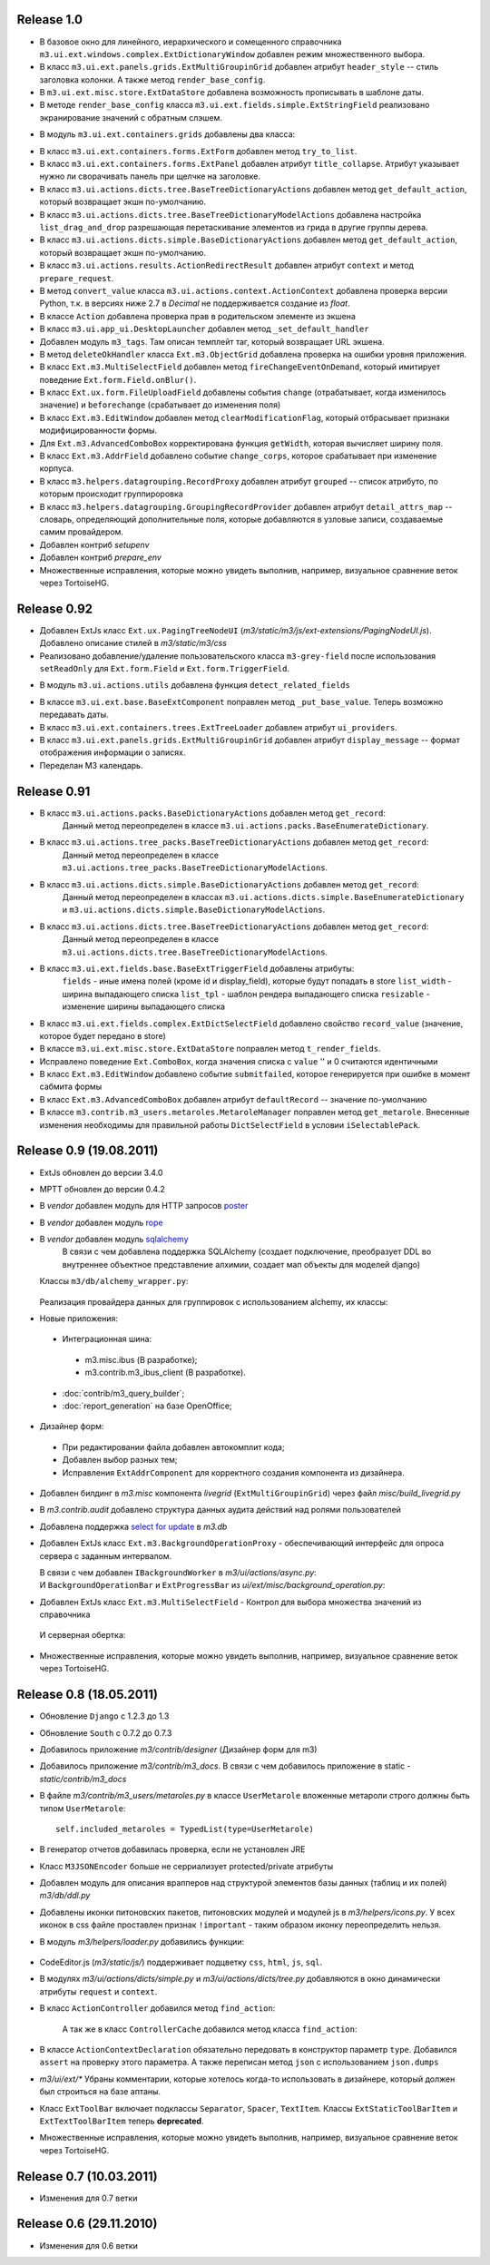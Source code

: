 Release 1.0
=============================

* В базовое окно для линейного, иерархического и сомещенного справочника ``m3.ui.ext.windows.complex.ExtDictionaryWindow``
  добавлен режим множественного выбора.
* В класс ``m3.ui.ext.panels.grids.ExtMultiGroupinGrid`` добавлен атрибут ``header_style`` -- стиль заголовка колонки.
  А также метод ``render_base_config``.
* В ``m3.ui.ext.misc.store.ExtDataStore`` добавлена возможность прописывать в шаблоне даты.
* В методе ``render_base_config`` класса ``m3.ui.ext.fields.simple.ExtStringField`` реализовано экранирование значений с
  обратным слэшем.
* В модуль ``m3.ui.ext.containers.grids`` добавлены два класса:
    .. autoclass:: m3.ui.ext.containers.grids.ExtLiveGridCheckBoxSelModel
    .. autoclass:: m3.ui.ext.containers.grids.ExtLiveGridRowSelModel
* В класс ``m3.ui.ext.containers.forms.ExtForm`` добавлен метод ``try_to_list``.
* В класс ``m3.ui.ext.containers.forms.ExtPanel`` добавлен атрибут ``title_collapse``. Атрибут указывает нужно ли сворачивать
  панель при щелчке на заголовке.
* В класс ``m3.ui.actions.dicts.tree.BaseTreeDictionaryActions`` добавлен метод ``get_default_action``, который возвращает
  экшн по-умолчанию.
* В класс ``m3.ui.actions.dicts.tree.BaseTreeDictionaryModelActions`` добавлена настройка ``list_drag_and_drop`` разрешающая
  перетаскивание элементов из грида в другие группы дерева.
* В класс ``m3.ui.actions.dicts.simple.BaseDictionaryActions`` добавлен метод ``get_default_action``, который возвращает
  экшн по-умолчанию.
* В класс ``m3.ui.actions.results.ActionRedirectResult`` добавлен атрибут ``context`` и метод ``prepare_request``.
* В метод ``convert_value`` класса ``m3.ui.actions.context.ActionContext`` добавлена проверка версии Python, т.к. в версиях
  ниже 2.7 в `Decimal` не поддерживается создание из `float`.
* В классе ``Action`` добавлена проверка прав в родительском элементе из экшена
* В класс ``m3.ui.app_ui.DesktopLauncher`` добавлен метод ``_set_default_handler``
* Добавлен модуль ``m3_tags``. Там описан темплейт таг, который возвращает URL экшена.
* В метод ``deleteOkHandler`` классa ``Ext.m3.ObjectGrid`` добавлена проверка на ошибки уровня приложения.
* В класс ``Ext.m3.MultiSelectField`` добавлен метод ``fireChangeEventOnDemand``, который имитирует поведение ``Ext.form.Field.onBlur()``.
* В класс ``Ext.ux.form.FileUploadField`` добавлены события ``change`` (отрабатывает, когда изменилось значение) и
  ``beforechange`` (срабатывает до изменения поля)
* В класс ``Ext.m3.EditWindow`` добавлен метод ``clearModificationFlag``, который отбрасывает признаки модифицированности формы.
* Для ``Ext.m3.AdvancedComboBox`` корректирована функция ``getWidth``, которая вычисляет ширину поля.
* В класс ``Ext.m3.AddrField`` добавлено событие ``change_corps``, которое срабатывает при изменение корпуса.
* В класс ``m3.helpers.datagrouping.RecordProxy`` добавлен атрибут ``grouped`` -- список атрибуто, по которым происходит
  группироровка
* В класс ``m3.helpers.datagrouping.GroupingRecordProvider`` добавлен атрибут ``detail_attrs_map`` -- словарь, определяющий
  дополнительные поля, которые добавляются в узловые записи, создаваемые самим провайдером.
* Добавлен контриб `setupenv`
* Добавлен контриб `prepare_env`
* Множественные исправления, которые можно увидеть выполнив, например, визуальное сравнение веток через TortoiseHG.

Release 0.92
=============================

* Добавлен ExtJs класс ``Ext.ux.PagingTreeNodeUI`` (`m3/static/m3/js/ext-extensions/PagingNodeUI.js`).
  Добавлено описание стилей в `m3/static/m3/css`
* Реализовано добавление/удаление пользовательского класса ``m3-grey-field`` после использования ``setReadOnly`` для
  ``Ext.form.Field`` и ``Ext.form.TriggerField``.
* В модуль ``m3.ui.actions.utils`` добавлена функция ``detect_related_fields``
    .. autofunction:: m3.ui.actions.utils.detect_related_fields
* В классе ``m3.ui.ext.base.BaseExtComponent`` поправлен метод ``_put_base_value``. Теперь возможно передавать даты.
* В класс ``m3.ui.ext.containers.trees.ExtTreeLoader`` добавлен атрибут ``ui_providers``.
* В класс ``m3.ui.ext.panels.grids.ExtMultiGroupinGrid`` добавлен атрибут ``display_message`` -- формат отображения
  информации о записях.
* Переделан M3 календарь.

Release 0.91
=============================

* В класс ``m3.ui.actions.packs.BaseDictionaryActions`` добавлен метод ``get_record``:
    .. autoclass:: m3.ui.actions.packs.BaseDictionaryActions
        :members: get_record
    Данный метод переопределен в классе ``m3.ui.actions.packs.BaseEnumerateDictionary``.
* В класс ``m3.ui.actions.tree_packs.BaseTreeDictionaryActions`` добавлен метод ``get_record``:
    .. autoclass:: m3.ui.actions.tree_packs.BaseTreeDictionaryActions
        :members: get_record
    Данный метод переопределен в классе ``m3.ui.actions.tree_packs.BaseTreeDictionaryModelActions``.
* В класс ``m3.ui.actions.dicts.simple.BaseDictionaryActions`` добавлен метод ``get_record``:
    .. autoclass:: m3.ui.actions.dicts.simple.BaseDictionaryActions
        :members: get_record
    Данный метод переопределен в классах ``m3.ui.actions.dicts.simple.BaseEnumerateDictionary`` и ``m3.ui.actions.dicts.simple.BaseDictionaryModelActions``.
* В класс ``m3.ui.actions.dicts.tree.BaseTreeDictionaryActions`` добавлен метод ``get_record``:
    .. autoclass:: m3.ui.actions.dicts.tree.BaseTreeDictionaryActions
        :members: get_record
    Данный метод переопределен в классе ``m3.ui.actions.dicts.tree.BaseTreeDictionaryModelActions``.
* В класс ``m3.ui.ext.fields.base.BaseExtTriggerField`` добавлены атрибуты:
    ``fields`` - иные имена полей (кроме id и display_field), которые будут попадать в store
    ``list_width`` -  ширина выпадающего списка
    ``list_tpl`` - шаблон рендера выпадающего списка
    ``resizable`` - изменение ширины выпадающего списка
* В класс ``m3.ui.ext.fields.complex.ExtDictSelectField`` добавлено свойство ``record_value`` (значение, которое будет передано в store)
* В классе ``m3.ui.ext.misc.store.ExtDataStore`` поправлен метод ``t_render_fields``.
* Исправлено поведение ``Ext.ComboBox``, когда значения списка с ``value`` '' и 0 считаются идентичными
* В класс ``Ext.m3.EditWindow`` добавлено событие ``submitfailed``, которое генерируется при ошибке в момент сабмита формы
* В класс ``Ext.m3.AdvancedComboBox`` добавлен атрибут ``defaultRecord`` -- значение по-умолчанию
* В классе ``m3.contrib.m3_users.metaroles.MetaroleManager`` поправлен метод ``get_metarole``. Внесенные изменения необходимы
  для правильной работы ``DictSelectField`` в условии ``iSelectablePack``.

Release 0.9 (19.08.2011)
=============================

* ExtJs обновлен до версии 3.4.0

* MPTT обновлен до версии 0.4.2

* В `vendor` добавлен модуль для HTTP запросов `poster <http://pypi.python.org/pypi/poster/0.4>`_
* В `vendor` добавлен модуль `rope <http://rope.sourceforge.net/>`_
* В `vendor` добавлен модуль `sqlalchemy <http://www.sqlalchemy.org/>`_
   В связи с чем добавлена поддержка SQLAlchemy (создает подключение, 
   преобразует DDL во внутреннее объектное представление алхимии, создает мап объекты для моделей django)
  
  Классы ``m3/db/alchemy_wrapper.py``:
  
   .. autoclass:: m3.db.alchemy_wrapper.SQLAlchemyWrapper
   .. autoclass:: m3.db.alchemy_wrapper.ModelCollection
   .. autoclass:: m3.db.alchemy_wrapper.AlchemyM3StorageFactory     
  
  Реализация провайдера данных для группировок с использованием alchemy, их классы:
  
  .. autoclass::  m3.helpers.datagrouping_alchemy.GroupingRecordSQLAlchemyProvider    
    
* Новые приложения:
 * Интеграционная шина:
  * m3.misc.ibus (В разработке);
  * m3.contrib.m3_ibus_client (В разработке).
 * :doc:`contrib/m3_query_builder`;
 * :doc:`report_generation` на базе OpenOffice;

* Дизайнер форм:
 * При редактировании файла добавлен автокомплит кода;
 * Добавлен выбор разных тем;
 * Исправления ``ExtAddrComponent`` для корректного создания компонента из дизайнера.
 
* Добавлен билдинг в `m3.misc` компонента `livegrid` (``ExtMultiGroupinGrid``) через файл `misc/build_livegrid.py`
 
* В `m3.contrib.audit` добавлено cтруктура данных аудита действий над ролями пользователей

* Добавлена поддержка  `select for update <https://coderanger.net/2011/01/select-for-update/>`_  в `m3.db` 
  
* Добавлен ExtJs класс  ``Ext.m3.BackgroundOperationProxy`` - 
  обеспечивающий интерфейс для опроса сервера с заданным интервалом.
  
  В связи с чем добавлен ``IBackgroundWorker`` в `m3/ui/actions/async.py`:
   .. autoclass:: m3.ui.actions.async.IBackgroundWorker
  
  
  И ``BackgroundOperationBar`` и ``ExtProgressBar`` из `ui/ext/misc/background_operation.py`:
   .. autoclass:: m3.ui.ext.misc.background_operation.BackgroundOperationBar
   .. autoclass:: m3.ui.ext.misc.background_operation.ExtProgressBar
   
* Добавлен ExtJs класс ``Ext.m3.MultiSelectField`` - Контрол для выбора множества значений из справочника
 И серверная обертка:
   .. autoclass:: m3.ui.ext.fields.complex.ExtMultiSelectField

* Множественные исправления, которые можно увидеть выполнив, например, визуальное сравнение веток через TortoiseHG.

Release 0.8 (18.05.2011)
=============================
* Обновление ``Django`` с 1.2.3 до 1.3
* Обновление ``South`` с 0.7.2 до 0.7.3
* Добавилось приложение `m3/contrib/designer` (Дизайнер форм для m3)
* Добавилось приложение `m3/contrib/m3_docs`. В связи с чем добавилось приложение в static - `static/contrib/m3_docs`

* В файле `m3/contrib/m3_users/metaroles.py` в классе ``UserMetarole`` вложенные метароли строго должны быть типом ``UserMetarole``::

	self.included_metaroles = TypedList(type=UserMetarole)

* В генератор отчетов добавилась проверка, если не установлен JRE
* Класс ``M3JSONEncoder`` больше не серриализует protected/private атрибуты

* Добавлен модуль для описания врапперов над структурой элементов базы данных (таблиц и их полей) `m3/db/ddl.py`

* Добавлены иконки питоновских пакетов, питоновских модулей и модулей js в `m3/helpers/icons.py`. У всех иконок в сss файле проставлен признак ``!important`` - таким образом иконку переопределить нельзя. 

* В модуль `m3/helpers/loader.py` добавились функции: 
    
	.. autofunction:: m3.helpers.loader.read_simple_CSV_dict_file
	.. autofunction:: m3.helpers.loader.read_simple_DBF_dict_file
	.. autofunction:: m3.helpers.loader.read_simple_xml_file

* CodeEditor.js (`m3/static/js/`) поддерживает подцветку ``css``, ``html``, ``js``, ``sql``.

* В модулях `m3/ui/actions/dicts/simple.py` и `m3/ui/actions/dicts/tree.py` добавляются в окно динамически атрибуты ``request`` и ``context``.

* В класс ``ActionController`` добавился метод ``find_action``:

	.. autoclass:: m3.ui.actions.ActionController
		:members: find_action
	
	А так же в класс ``ControllerCache`` добавился метод класса ``find_action``:
	
	.. autoclass:: m3.ui.actions.ControllerCache
		:members: find_action
		
	
* В классе ``ActionContextDeclaration`` обязательно передовать в конструктор параметр ``type``. Добавился ``assert`` на проверку этого параметра. А также переписан метод ``json`` с использованием ``json.dumps``

* `m3/ui/ext/*` Убраны комментарии, которые хотелось когда-то использовать в дизайнере, который должен был строиться на базе аптаны. 

* Класс ``ExtToolBar`` включает подклассы ``Separator``, ``Spacer``, ``TextItem``. Классы ``ExtStaticToolBarItem`` и ``ExtTextToolBarItem`` теперь **deprecated**.

* Множественные исправления, которые можно увидеть выполнив, например, визуальное сравнение веток через TortoiseHG.

Release 0.7 (10.03.2011)
=============================

* Изменения для 0.7 ветки


Release 0.6 (29.11.2010)
=============================

* Изменения для 0.6 ветки